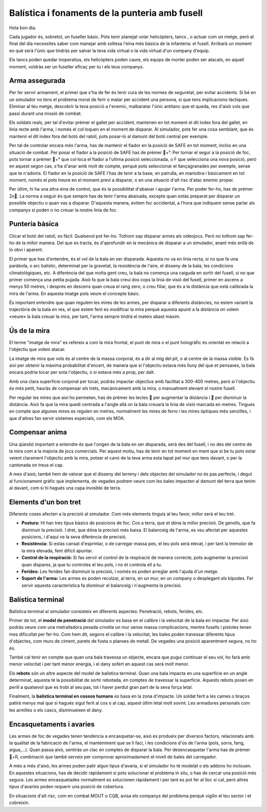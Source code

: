 Balística i fonaments de la punteria amb fusell
===============================================


Hola bon dia.

Cada jugador és, sobretot, un fuseller bàsic. Pots tenir planejat volar helicòpters, tancs , o actuar com un metge, però al final del dia necessites saber com manejar amb soltesa l'eina més bàsica de la infanteria: el fusell. Arribarà un moment en què serà l'únic que tindràs per salvar la teva vida virtual o la vida virtual d'un company d'equip.

Els tancs poden quedar inoperatius, els helicòpters poden caure, els equips de morter poden ser atacats, en aquell moment, voldràs ser un fuseller eficaç per tu i els teus companys.

.. image:: ../_imatges/ebc_bal_01.jpg

Arma assegurada
###############

Per fer servir armament, el primer que s'ha de fer és tenir cura de les normes de seguretat, per evitar accidents. Si bé en un simulador no tens el problema moral de ferir o matar per accident una persona, si que tens implicacions tàctiques. Eliminar al teu metge, descobrir la teva posició a l'enemic, malbaratar l'únic antitanc que et queda, res d'això vols que passi durant una missió de combat.

Els soldats reals, per tal d'evitar prémer el gallet per accident, mantenen en tot moment el dit index fora del gallet, en línia recte amb l'arma, i només el col·loquen en el moment de disparar. Al simulador, pots fer una cosa semblant, que és mantenir el dit index fora del botó del ratolí, pots posar-lo al damunt del botó central per exemple.

Per tal de controlar encara més l'arma, has de mantenir el fiador en la posició de SAFE en tot moment, inclòs en una situació de combat. Per posar el fiador a la posició de SAFE has de prémer +°. Per tornar el segur a la posició de foc, pots tornar a prémer +° que col·loca el fiador a l'ultima posició seleccionada, o F que selecciona una nova posició, però en aquest segon cas, s'ha d'anar amb molt de compte, perquè pots seleccionar el llançagranades per exemple, sense que te n'adonis.
El fiador en la posició de SAFE l'has de tenir a la base, en patrulla, en maniobra  i bàsicament en tot moment, només el pots treure en el moment previ a disparar, o en una situació d'alt risc d'atac enemic proper.

Per últim, hi ha una altra eina de control, que és la possibilitat d'abaixar i apujar l'arma. Per poder fer-ho, has de prémer 2x.
La norma a seguir és que sempre has de tenir l'arma abaixada, excepte quan estàs preparat per disparar un possible objectiu o quan vas a disparar. D'aquesta manera, evitem foc accidental, a l'hora que indiquem sense parlar als companys si poden o no creuar la nostre línia de foc.

Punteria bàsica
###############

Clicar el botó del ratolí, es fàcil. Qualsevol pot fer-ho. Tothom sap disparar armes als videojocs. Però no tothom sap fer-ho de la millor manera. Del que es tracta, és d'aprofundir en la mecànica de disparar a un simulador, anant més enllà de lo obvi i aparent.

El primer que has d'entendre, és el vol de la bala en ser disparada. Aquesta no va en línia recta, si no que fa una paràbola, o arc balístic, determinat per la gravetat, la resistència de l'aire, el disseny de la bala, les condicions climatològiques, etc. A diferència del que molta gent creu, la bala no comença una caiguda en sortir del fusell, si no que primer comença una petita pujada. Això fa que la bala creui dos cops la línia de visió del fusell, primer en ascens a menys 50 metres, i després en descens quan creua el rang zero, o creu filiar, que és a la distància que està calibrada la mira de l'arma. En aquesta imatge pots veure el concepte bàsic.

.. image:: ../_imatges/ebc_bal_02.jpg

És important entendre que quan regulem les mires de les armes, per disparar a diferents distàncies, no estem variant la trajectòria de la bala en res, el que estem fent es modificar la mira perquè aquesta apunti a la distància on volem «veure» la bala creuar la mira, per tant, l'arma sempre tindrà el mateix abast màxim.

Ús de la mira
#############

El terme "imatge de mira" es refereix a com la mira frontal, el punt de mira o el punt hologràfic és orientat en relació a l'objectiu que volem atacar.

La imatge de mira que vols és  al centre de la massa corporal, és  a dir al mig del pit, o al centre de la massa visible. Es fa així per obtenir la màxima probabilitat d'encert, de manera que si l'objectiu estava més  lluny del que et pensaves, la bala encara podria tocar per sota l'objectiu, o si estava més  a prop, per dalt.

Amb una clara superfície corporal per tocar, podràs impactar objectius amb facilitat a 300-400 metres, però si l'objectiu és més petit, hauràs de compensar els trets, mecànicament amb la mira, o manualment elevant el nostre fusell.

.. image:: ../_imatges/ebc_bal_03.jpg

Per regular les mires que així ho permeten, has de prémer les tecles  per augmentar la distància i  per disminuir la distància. Això fa que la mira quedi centrada a l'angle allà on la bala creuarà la línia de visió marcada en metres. Tingues en compte que algunes mires es regulen en metres, normalment les mires de ferro i les mires òptiques més senzilles, i que d'altres fan servir sistemes especials, com els MOA.

Compensar anima
###############

Una qüestió important a entendre és que l'origen de la bala en ser disparada, serà des del fusell, i no des del centre de la mira com a la majoria de jocs comercials. Per aquest motiu, has de tenir en tot moment en ment que si be tu pots estar veient clarament l'objectiu amb la mira, potser el canó de la teva arma esta tapat pel mur que tens davant, o per la cantonada on treus el cap.

.. image:: ../_imatges/ebc_bal_04.png

A mes d'això, també hem de valorar que el disseny del terreny i dels objectes del simulador no és pas perfecte, i degut al funcionament gràfic que implementa, de vegades podrem veure com les bales impacten al damunt del terra que tenim al davant, com si hi hagués una capa invisible de terra.

Elements d'un bon tret
######################

Diferents coses afecten a la precisió al simulador. Com més elements tinguis al teu favor, millor serà el teu tret.

* **Postura:** Hi han tres tipus bàsics de posicions de foc. Cos a terra, que et dóna la millor precisió. De genolls, que fa disminuir la precisió. I dret, que dóna la precisió més baixa. El balanceig de l'arma, es veu afectat per aquestes posicions, i d'aquí ve la seva diferència de precisió.
* **Resistència:** Si estàs cansat d'esprintar, o de carregar massa pes, el teu pols serà elevat, i per tant la tremolor de la mira elevada, fent difícil apuntar.
* **Control de la respiració:** Si fas servir el control de la respiració de manera correcte, pots augmentar la precisió quan dispares, ja que tu controles el teu pols, i no et controla ell a tu.
* **Ferides:** Les ferides fan disminuir la precisió, i només es poden arreglar amb l'ajuda d'un metge.
* **Suport de l'arma:** Les armes es poden recolzar, al terra, en un mur, en un company o desplegant els bípodes. Fer servir aquesta característica fa disminuir el balanceig i n'augmenta la precisió.

.. image:: ../_imatges/ebc_bal_05.jpg

Balística terminal
##################

Balística terminal al simulador consisteix en diferents aspectes: Penetració, rebots, ferides, etc.

Primer de tot, el **model de penetració** del simulador es basa en el calibre i la velocitat de la bala en impactar. Per això podràs veure com una metralladora pesada crivella un mur sense massa complicacions, mentre fusells i pistoles tenen mes dificultat per fer-ho. Com hem dit, segons el calibre i la velocitat, les bales poden travessar diferents tipus d'objectes, com murs de ciment, parets de fusta o planxes de metall. De vegades una posició aparentment segura, no ho és.

.. image:: ../_imatges/ebc_bal_06.jpg

També cal tenir en compte que quan una bala travessa un objecte, encara que pugui continuar el seu vol, ho farà amb menor velocitat i per tant menor energia, i el dany sofert en aquest cas serà molt menor.

Els **rebots** són un altre aspecte del model de balística terminal. Quan una bala impacta en una superfície en un angle determinat, aquesta té la possibilitat de sortir rebotada, en comptes de travessar la superfície. Aquests rebots posen en perill a qualsevol que es trobi al seu pas, tot i haver perdut gran part de la seva força letal.

Finalment, la **balística terminal en cossos humans** es basa en la zona d'impacte. Un soldat ferit a les cames o braços patirà menys mal que si hagués sigut ferit al cos o al cap, aquest últim letal molt sovint. Les armadures personals com les armilles o els cascs, disminueixen el dany.

Encasquetaments i avaries
#########################

Les armes de foc de vegades tenen tendència a encasquetar-se, això es produeix per diversos factors, relacionats amb la qualitat de la fabricació de l'arma, el manteniment que se li faci, i les condicions d'ús de l'arma (pols, sorra, fang, aigua,...). Quan passa això, sentiràs un clac en comptes de disparar la bala. Per desencasquetar l'arma has de prémer +R, combinació que també serveix per comprovar aproximadament el nivell de bales del carregador.

A més a més d'això, les armes poden patir algun tipus d'avaria, si el simulador ho té modelat o els addons ho inclouen. En aquestes situacions, has de decidir ràpidament si pots solucionar el problema in situ, o has de cercar una posició més segura. Les armes encasquetades normalment es solucionen ràpidament i per tant es pot fer al lloc si cal, però altres tipus d'avaries poden requerir una posició de cobertura.

En situacions d'alt risc, com en combat MOUT o CQB, avisa els companys del problema perquè vigilin el teu sector i et cobreixin.
